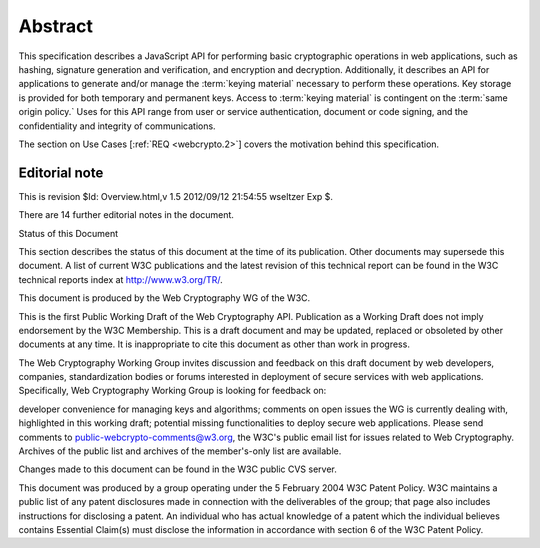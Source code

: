 Abstract
============

This specification describes a JavaScript API for performing basic cryptographic operations in web applications, 
such as hashing, signature generation and verification, and encryption and decryption. 
Additionally, it describes an API for applications to generate and/or manage the :term:`keying material`
necessary to perform these operations. 
Key storage is provided for both temporary and permanent keys. 
Access to :term:`keying material` is contingent on the :term:`same origin policy.` 
Uses for this API range from user or service authentication, 
document or code signing, 
and the confidentiality and integrity of communications.

The section on Use Cases [:ref:`REQ <webcrypto.2>`] covers the motivation behind this specification.

Editorial note
----------------------------

This is revision $Id: Overview.html,v 1.5 2012/09/12 21:54:55 wseltzer Exp $.

There are 14 further editorial notes in the document.

Status of this Document

This section describes the status of this document at the time of its publication. Other documents may supersede this document. A list of current W3C publications and the latest revision of this technical report can be found in the W3C technical reports index at http://www.w3.org/TR/.

This document is produced by the Web Cryptography WG of the W3C.

This is the first Public Working Draft of the Web Cryptography API. Publication as a Working Draft does not imply endorsement by the W3C Membership. This is a draft document and may be updated, replaced or obsoleted by other documents at any time. It is inappropriate to cite this document as other than work in progress.

The Web Cryptography Working Group invites discussion and feedback on this draft document by web developers, companies, standardization bodies or forums interested in deployment of secure services with web applications. Specifically, Web Cryptography Working Group is looking for feedback on:

developer convenience for managing keys and algorithms;
comments on open issues the WG is currently dealing with, highlighted in this working draft;
potential missing functionalities to deploy secure web applications.
Please send comments to public-webcrypto-comments@w3.org, the W3C's public email list for issues related to Web Cryptography. Archives of the public list and archives of the member's-only list are available.

Changes made to this document can be found in the W3C public CVS server.

This document was produced by a group operating under the 5 February 2004 W3C Patent Policy. W3C maintains a public list of any patent disclosures made in connection with the deliverables of the group; that page also includes instructions for disclosing a patent. An individual who has actual knowledge of a patent which the individual believes contains Essential Claim(s) must disclose the information in accordance with section 6 of the W3C Patent Policy.

